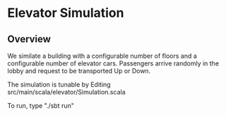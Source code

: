 * Elevator Simulation
** Overview
We similate a building with a configurable number of floors and a
configurable number of elevator cars.  Passengers arrive randomly in
the lobby and request to be transported Up or Down.

The simulation is tunable by Editing src/main/scala/elevator/Simulation.scala 

To run, type "./sbt run"
